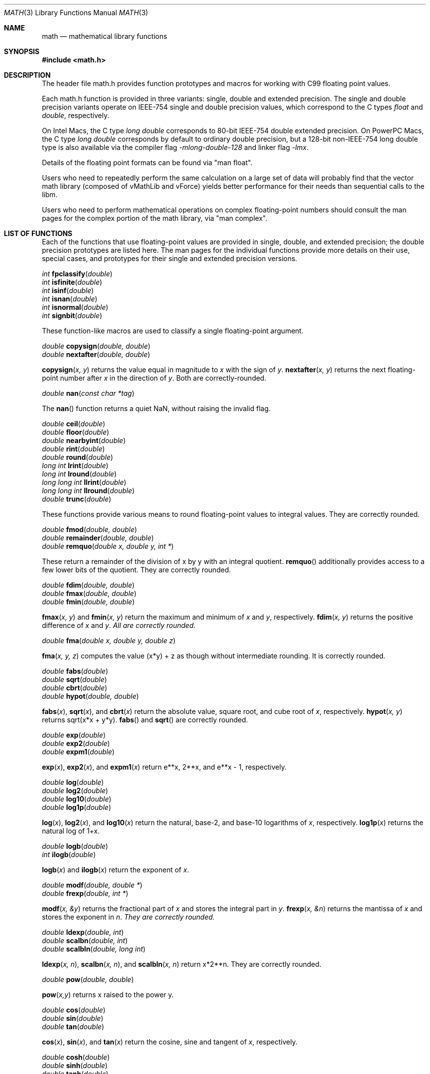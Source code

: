 .\" Copyright (c) 1991 The Regents of the University of California.
.\" All rights reserved.
.\"
.\" Redistribution and use in source and binary forms, with or without
.\" modification, are permitted provided that the following conditions
.\" are met:
.\" 1. Redistributions of source code must retain the above copyright
.\"    notice, this list of conditions and the following disclaimer.
.\" 2. Redistributions in binary form must reproduce the above copyright
.\"    notice, this list of conditions and the following disclaimer in the
.\"    documentation and/or other materials provided with the distribution.
.\" 3. All advertising materials mentioning features or use of this software
.\"    must display the following acknowledgement:
.\"	This product includes software developed by the University of
.\"	California, Berkeley and its contributors.
.\" 4. Neither the name of the University nor the names of its contributors
.\"    may be used to endorse or promote products derived from this software
.\"    without specific prior written permission.
.\"
.\" THIS SOFTWARE IS PROVIDED BY THE REGENTS AND CONTRIBUTORS ``AS IS'' AND
.\" ANY EXPRESS OR IMPLIED WARRANTIES, INCLUDING, BUT NOT LIMITED TO, THE
.\" IMPLIED WARRANTIES OF MERCHANTABILITY AND FITNESS FOR A PARTICULAR PURPOSE
.\" ARE DISCLAIMED.  IN NO EVENT SHALL THE REGENTS OR CONTRIBUTORS BE LIABLE
.\" FOR ANY DIRECT, INDIRECT, INCIDENTAL, SPECIAL, EXEMPLARY, OR CONSEQUENTIAL
.\" DAMAGES (INCLUDING, BUT NOT LIMITED TO, PROCUREMENT OF SUBSTITUTE GOODS
.\" OR SERVICES; LOSS OF USE, DATA, OR PROFITS; OR BUSINESS INTERRUPTION)
.\" HOWEVER CAUSED AND ON ANY THEORY OF LIABILITY, WHETHER IN CONTRACT, STRICT
.\" LIABILITY, OR TORT (INCLUDING NEGLIGENCE OR OTHERWISE) ARISING IN ANY WAY
.\" OUT OF THE USE OF THIS SOFTWARE, EVEN IF ADVISED OF THE POSSIBILITY OF
.\" SUCH DAMAGE.
.\"
.\"     from: @(#)acos.3	5.1 (Berkeley) 5/2/91
.\"	$Id: math.3,v 1.2 2003/08/17 20:36:47 scp Exp $
.\"
.Dd June 11, 2008
.Dt MATH 3
.Os
.Sh NAME
.Nm math
.Nd mathematical library functions
.Sh SYNOPSIS
.Fd #include <math.h>
.Sh DESCRIPTION
The header file math.h provides function prototypes and macros for working with
C99 floating point values.
.Pp
Each math.h function is provided in three variants: single, double and extended precision.
The single and double precision variants operate on IEEE-754 single and double precision
values, which correspond to the C types
.Ft float
and
.Ft double ,
respectively.
.Pp
On Intel Macs, the C type
.Ft long double
corresponds to 80-bit IEEE-754 double extended precision.  On PowerPC Macs, the C type
.Ft long double
corresponds by default to ordinary double precision, but a 128-bit non-IEEE-754 long double
type is also available via the compiler flag
.Ft -mlong-double-128 
and linker flag
.Ft -lmx .
.Pp
Details of the floating point formats can be found via "man float".
.Pp
Users who need to repeatedly perform the same calculation on a large set of data will
probably find that the vector math library (composed of vMathLib and vForce) yields
better performance for their needs than sequential calls to the libm.
.Pp
Users who need to perform mathematical operations on complex floating-point numbers should
consult the man pages for the complex portion of the math library, via "man complex".
.Sh LIST OF FUNCTIONS
Each of the functions that use floating-point values are provided in single, double, 
and extended precision; the double precision prototypes are listed here.  The man
pages for the individual functions provide more details on their use, special cases, and
prototypes for their single and extended precision versions.
.Pp
.Ft int
.Fn fpclassify "double"
.br
.Ft int
.Fn isfinite "double"
.br
.Ft int
.Fn isinf "double"
.br
.Ft int
.Fn isnan "double"
.br
.Ft int
.Fn isnormal "double"
.br
.Ft int
.Fn signbit "double"
.Pp
These function-like macros are used to classify a single floating-point argument.
.Pp
.Ft double
.Fn copysign "double, double"
.br
.Ft double
.Fn nextafter "double, double"
.Pp
.Fn copysign "x, y"
returns the value equal in magnitude to 
.Fa x
with the sign of
.Fa y .
.Fn nextafter "x, y"
returns the next floating-point number after
.Fa x
in the direction of
.Fa y .
Both are correctly-rounded.
.Pp
.Ft double
.Fn nan "const char *tag"
.Pp
The
.Fn nan
function returns a quiet NaN, without raising the invalid flag.
.Pp
.Ft double
.Fn ceil "double"
.br
.Ft double
.Fn floor "double"
.br
.Ft double
.Fn nearbyint "double"
.br
.Ft double
.Fn rint "double"
.br
.Ft double
.Fn round "double"
.br
.Ft long int
.Fn lrint "double"
.br
.Ft long int
.Fn lround "double"
.br
.Ft long long int
.Fn llrint "double"
.br
.Ft long long int
.Fn llround "double"
.br
.Ft double
.Fn trunc "double"
.Pp
These functions provide various means to round floating-point values to integral values.  They are correctly rounded.
.Pp
.Ft double
.Fn fmod "double, double"
.br
.Ft double
.Fn remainder "double, double"
.br
.Ft double
.Fn remquo "double x, double y, int *"
.Pp
These return a remainder of the division of x by y with an integral quotient.
.Fn remquo
additionally provides access to a few lower bits of the quotient.  They are correctly rounded.
.Pp
.Ft double
.Fn fdim "double, double"
.br
.Ft double
.Fn fmax "double, double"
.br
.Ft double
.Fn fmin "double, double"
.Pp
.Fn fmax "x, y"
and
.Fn fmin "x, y"
return the maximum and minimum of
.Fa x
and
.Fa y ,
respectively.
.Fn fdim "x, y"
returns the positive difference of
.Fa x 
and
.Fa y .  All are correctly rounded.
.Pp
.Ft double
.Fn fma "double x, double y, double z"
.Pp
.Fn fma "x, y, z"
computes the value (x*y) + z as though without intermediate rounding.  It is correctly rounded.
.Pp
.Ft double
.Fn fabs "double"
.br
.Ft double
.Fn sqrt "double"
.br
.Ft double
.Fn cbrt "double"
.br
.Ft double
.Fn hypot "double, double"
.Pp
.Fn fabs "x",
.Fn sqrt "x",
and
.Fn cbrt "x"
return the absolute value, square root, and cube root of
.Fa x ,
respectively.
.Fn hypot "x, y"
returns sqrt(x*x + y*y).
.Fn fabs
and
.Fn sqrt
are correctly rounded.
.Pp
.Ft double
.Fn exp "double"
.br
.Ft double
.Fn exp2 "double"
.br
.Ft double
.Fn expm1 "double"
.Pp
.Fn exp "x" ,
.Fn exp2 "x" ,
and
.Fn expm1 "x"
return e**x, 2**x, and e**x - 1, respectively.
.Pp
.Ft double
.Fn log "double"
.br
.Ft double
.Fn log2 "double"
.br
.Ft double
.Fn log10 "double"
.br
.Ft double
.Fn log1p "double"
.Pp
.Fn log "x" ,
.Fn log2 "x" ,
and
.Fn log10 "x"
return the natural, base-2, and base-10 logarithms of
.Fa x ,
respectively.
.Fn log1p "x"
returns the natural log of 1+x.
.Pp
.Ft double
.Fn logb "double"
.br
.Ft int
.Fn ilogb "double"
.Pp
.Fn logb "x"
and
.Fn ilogb "x"
return the exponent of
.Fa x .
.Pp
.Ft double
.Fn modf "double, double *"
.br
.Ft double
.Fn frexp "double, int *"
.Pp
.Fn modf "x, &y"
returns the fractional part of
.Fa x
and stores the integral part in
.Fa y .
.Fn frexp "x, &n"
returns the mantissa of
.Fa x
and stores the exponent in
.Fa n .  They are correctly rounded.
.Pp
.Ft double
.Fn ldexp "double, int"
.br
.Ft double
.Fn scalbn "double, int"
.br
.Ft double
.Fn scalbln "double, long int"
.Pp
.Fn ldexp "x, n" ,
.Fn scalbn "x, n" ,
and
.Fn scalbln "x, n"
return x*2**n.  They are correctly rounded.
.Pp
.Ft double
.Fn pow "double, double"
.Pp
.Fn pow "x,y"
returns x raised to the power y.
.Pp
.Ft double
.Fn cos "double"
.br
.Ft double
.Fn sin "double"
.br
.Ft double
.Fn tan "double"
.Pp
.Fn cos "x" ,
.Fn sin "x" ,
and
.Fn tan "x"
return the cosine, sine and tangent of
.Fa x ,
respectively.
.Pp
.Ft double
.Fn cosh "double"
.br
.Ft double
.Fn sinh "double"
.br
.Ft double
.Fn tanh "double"
.Pp
.Fn cosh "x" ,
.Fn sinh "x" ,
and
.Fn tanh "x"
return the hyperbolic cosine, hyperbolic sine and hyperbolic tangent of
.Fa x ,
respectively.
.Pp
.Ft double
.Fn acos "double"
.br
.Ft double
.Fn asin "double"
.br
.Ft double
.Fn atan "double"
.br
.Ft double
.Fn atan2 "double, double"
.Pp
.Fn acos "x" ,
.Fn asin "x" ,
and
.Fn atan "x"
return the inverse cosine, inverse sine and inverse tangent of
.Fa x ,
respectively.
.Fn atan2 "y, x"
returns the inverse tangent of y/x, with sign chosen according to the quadrant of (x,y).
.Pp
.Ft double
.Fn acosh "double"
.br
.Ft double
.Fn asinh "double"
.br
.Ft double
.Fn atanh "double"
.Pp
.Fn acosh "x" ,
.Fn asinh "x" ,
and
.Fn atanh "x"
return the inverse hyperbolic cosine, inverse hyperbolic sine and inverse hyperbolic tangent of
.Fa x ,
respectively.
.Pp
.Ft double
.Fn tgamma "double"
.br
.Ft double
.Fn lgamma "double"
.Pp
.Fn tgamma "x"
and
.Fn lgamma "x"
return the values of the gamma function and its logarithm evalutated at
.Fa x ,
respectively.
.Pp
.Ft double
.Fn j0 "double"
.br
.Ft double
.Fn j1 "double"
.br
.Ft double
.Fn jn "int" "double"
.br
.Ft double
.Fn y0 "double"
.br
.Ft double
.Fn y1 "double"
.br
.Ft double
.Fn yn "int" "double"
.Pp
.Fn j0 "x" ,
.Fn j1 "x" ,
and
.Fn jn "x"
return the values of the zeroth, first, and nth Bessel function of the first kind evaluated at
.Fa x ,
respectively.
.Fn y0 "x" ,
.Fn y1 "x" ,
and
.Fn yn "x"
return the values of the zeroth, first, and nth Bessel function of the second kind evaluated at
.Fa x ,
respectively.
.Pp
.Ft double
.Fn erf "double"
.br
.Ft double
.Fn erfc "double"
.Pp
.Fn erf "x"
and
.Fn erfc "x"
return the values of the error function and the complementary error function evaluated at
.Fa x ,
respectively.
.Sh MATHEMATICAL CONSTANTS
In addition to the functions listed above, math.h defines a number of useful constants,
listed below.  All are defined as C99 floating-point constants.
.nf
.ta \w'M_2_SQRTPI'u+6
.sp 1
CONSTANT	VALUE
M_E	base of natural logarithm, e
M_LOG2E	log2(e)
M_LOG10E	log10(e)
M_LN2	ln(2)
M_LN10	ln(10)
M_PI	pi
M_PI_2	pi / 2
M_PI_4	pi / 4
M_1_PI	1 / pi
M_2_PI	2 / pi
M_2_SQRTPI	2 / sqrt(pi)
M_SQRT2	sqrt(2)
M_SQRT1_2	sqrt(1/2)
.ta
.fi
.Sh IEEE STANDARD 754 FLOATING\-POINT ARITHMETIC
The libm functions declared in math.h provide mathematical library functions in
single-, double-, and extended-precision IEEE-754 floating-point formats on Intel macs,
and in single- and double-precision IEEE-754 floating-point formats on PowerPC macs.
.Sh SEE ALSO
.Xr float 3 ,
.Xr complex 3
.Sh STANDARDS
The <math.h> functions conform to the ISO/IEC 9899:1999(E) standard.